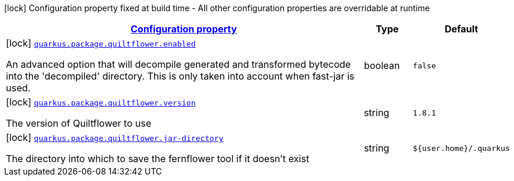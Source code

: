 
:summaryTableId: quarkus-config-group-pkg-package-config-quilt-flower-config
[.configuration-legend]
icon:lock[title=Fixed at build time] Configuration property fixed at build time - All other configuration properties are overridable at runtime
[.configuration-reference, cols="80,.^10,.^10"]
|===

h|[[quarkus-config-group-pkg-package-config-quilt-flower-config_configuration]]link:#quarkus-config-group-pkg-package-config-quilt-flower-config_configuration[Configuration property]

h|Type
h|Default

a|icon:lock[title=Fixed at build time] [[quarkus-config-group-pkg-package-config-quilt-flower-config_quarkus.package.quiltflower.enabled]]`link:#quarkus-config-group-pkg-package-config-quilt-flower-config_quarkus.package.quiltflower.enabled[quarkus.package.quiltflower.enabled]`

[.description]
--
An advanced option that will decompile generated and transformed bytecode into the 'decompiled' directory. This is only taken into account when fast-jar is used.
--|boolean 
|`false`


a|icon:lock[title=Fixed at build time] [[quarkus-config-group-pkg-package-config-quilt-flower-config_quarkus.package.quiltflower.version]]`link:#quarkus-config-group-pkg-package-config-quilt-flower-config_quarkus.package.quiltflower.version[quarkus.package.quiltflower.version]`

[.description]
--
The version of Quiltflower to use
--|string 
|`1.8.1`


a|icon:lock[title=Fixed at build time] [[quarkus-config-group-pkg-package-config-quilt-flower-config_quarkus.package.quiltflower.jar-directory]]`link:#quarkus-config-group-pkg-package-config-quilt-flower-config_quarkus.package.quiltflower.jar-directory[quarkus.package.quiltflower.jar-directory]`

[.description]
--
The directory into which to save the fernflower tool if it doesn't exist
--|string 
|`${user.home}/.quarkus`

|===